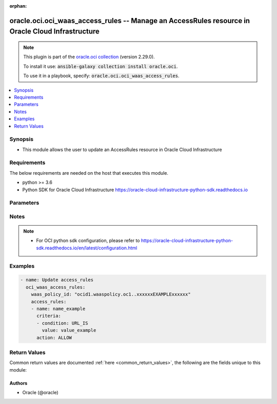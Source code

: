 .. Document meta

:orphan:

.. Anchors

.. _ansible_collections.oracle.oci.oci_waas_access_rules_module:

.. Anchors: short name for ansible.builtin

.. Anchors: aliases



.. Title

oracle.oci.oci_waas_access_rules -- Manage an AccessRules resource in Oracle Cloud Infrastructure
+++++++++++++++++++++++++++++++++++++++++++++++++++++++++++++++++++++++++++++++++++++++++++++++++

.. Collection note

.. note::
    This plugin is part of the `oracle.oci collection <https://galaxy.ansible.com/oracle/oci>`_ (version 2.29.0).

    To install it use: :code:`ansible-galaxy collection install oracle.oci`.

    To use it in a playbook, specify: :code:`oracle.oci.oci_waas_access_rules`.

.. version_added

.. versionadded:: 2.9 of oracle.oci

.. contents::
   :local:
   :depth: 1

.. Deprecated


Synopsis
--------

.. Description

- This module allows the user to update an AccessRules resource in Oracle Cloud Infrastructure


.. Aliases


.. Requirements

Requirements
------------
The below requirements are needed on the host that executes this module.

- python >= 3.6
- Python SDK for Oracle Cloud Infrastructure https://oracle-cloud-infrastructure-python-sdk.readthedocs.io


.. Options

Parameters
----------

.. raw:: html

    <table  border=0 cellpadding=0 class="documentation-table">
        <tr>
            <th colspan="3">Parameter</th>
            <th>Choices/<font color="blue">Defaults</font></th>
                        <th width="100%">Comments</th>
        </tr>
                    <tr>
                                                                <td colspan="3">
                    <div class="ansibleOptionAnchor" id="parameter-access_rules"></div>
                    <b>access_rules</b>
                    <a class="ansibleOptionLink" href="#parameter-access_rules" title="Permalink to this option"></a>
                    <div style="font-size: small">
                        <span style="color: purple">list</span>
                         / <span style="color: purple">elements=string</span>                         / <span style="color: red">required</span>                    </div>
                                                        </td>
                                <td>
                                                                                                                                                            </td>
                                                                <td>
                                            <div></div>
                                                        </td>
            </tr>
                                        <tr>
                                                    <td class="elbow-placeholder"></td>
                                                <td colspan="2">
                    <div class="ansibleOptionAnchor" id="parameter-access_rules/action"></div>
                    <b>action</b>
                    <a class="ansibleOptionLink" href="#parameter-access_rules/action" title="Permalink to this option"></a>
                    <div style="font-size: small">
                        <span style="color: purple">string</span>
                                                 / <span style="color: red">required</span>                    </div>
                                                        </td>
                                <td>
                                                                                                                            <ul style="margin: 0; padding: 0"><b>Choices:</b>
                                                                                                                                                                <li>ALLOW</li>
                                                                                                                                                                                                <li>DETECT</li>
                                                                                                                                                                                                <li>BLOCK</li>
                                                                                                                                                                                                <li>BYPASS</li>
                                                                                                                                                                                                <li>REDIRECT</li>
                                                                                                                                                                                                <li>SHOW_CAPTCHA</li>
                                                                                    </ul>
                                                                            </td>
                                                                <td>
                                            <div>The action to take when the access criteria are met for a rule. If unspecified, defaults to `ALLOW`.</div>
                                            <div>- **ALLOW:** Takes no action, just logs the request.</div>
                                            <div>- **DETECT:** Takes no action, but creates an alert for the request.</div>
                                            <div>- **BLOCK:** Blocks the request by returning specified response code or showing error page.</div>
                                            <div>- **BYPASS:** Bypasses some or all challenges.</div>
                                            <div>- **REDIRECT:** Redirects the request to the specified URL. These fields are required when `REDIRECT` is selected: `redirectUrl`, `redirectResponseCode`.</div>
                                            <div>- **SHOW_CAPTCHA:** Show a CAPTCHA Challenge page instead of the requested page.</div>
                                            <div>Regardless of action, no further rules are processed once a rule is matched.</div>
                                            <div>This parameter is updatable.</div>
                                                        </td>
            </tr>
                                <tr>
                                                    <td class="elbow-placeholder"></td>
                                                <td colspan="2">
                    <div class="ansibleOptionAnchor" id="parameter-access_rules/block_action"></div>
                    <b>block_action</b>
                    <a class="ansibleOptionLink" href="#parameter-access_rules/block_action" title="Permalink to this option"></a>
                    <div style="font-size: small">
                        <span style="color: purple">string</span>
                                                                    </div>
                                                        </td>
                                <td>
                                                                                                                            <ul style="margin: 0; padding: 0"><b>Choices:</b>
                                                                                                                                                                <li>SET_RESPONSE_CODE</li>
                                                                                                                                                                                                <li>SHOW_ERROR_PAGE</li>
                                                                                    </ul>
                                                                            </td>
                                                                <td>
                                            <div>The method used to block requests if `action` is set to `BLOCK` and the access criteria are met. If unspecified, defaults to `SET_RESPONSE_CODE`.</div>
                                            <div>This parameter is updatable.</div>
                                                        </td>
            </tr>
                                <tr>
                                                    <td class="elbow-placeholder"></td>
                                                <td colspan="2">
                    <div class="ansibleOptionAnchor" id="parameter-access_rules/block_error_page_code"></div>
                    <b>block_error_page_code</b>
                    <a class="ansibleOptionLink" href="#parameter-access_rules/block_error_page_code" title="Permalink to this option"></a>
                    <div style="font-size: small">
                        <span style="color: purple">string</span>
                                                                    </div>
                                                        </td>
                                <td>
                                                                                                                                                            </td>
                                                                <td>
                                            <div>The error code to show on the error page when `action` is set to `BLOCK`, `blockAction` is set to `SHOW_ERROR_PAGE`, and the access criteria are met. If unspecified, defaults to &#x27;Access rules&#x27;.</div>
                                            <div>This parameter is updatable.</div>
                                                        </td>
            </tr>
                                <tr>
                                                    <td class="elbow-placeholder"></td>
                                                <td colspan="2">
                    <div class="ansibleOptionAnchor" id="parameter-access_rules/block_error_page_description"></div>
                    <b>block_error_page_description</b>
                    <a class="ansibleOptionLink" href="#parameter-access_rules/block_error_page_description" title="Permalink to this option"></a>
                    <div style="font-size: small">
                        <span style="color: purple">string</span>
                                                                    </div>
                                                        </td>
                                <td>
                                                                                                                                                            </td>
                                                                <td>
                                            <div>The description text to show on the error page when `action` is set to `BLOCK`, `blockAction` is set to `SHOW_ERROR_PAGE`, and the access criteria are met. If unspecified, defaults to &#x27;Access blocked by website owner. Please contact support.&#x27;</div>
                                            <div>This parameter is updatable.</div>
                                                        </td>
            </tr>
                                <tr>
                                                    <td class="elbow-placeholder"></td>
                                                <td colspan="2">
                    <div class="ansibleOptionAnchor" id="parameter-access_rules/block_error_page_message"></div>
                    <b>block_error_page_message</b>
                    <a class="ansibleOptionLink" href="#parameter-access_rules/block_error_page_message" title="Permalink to this option"></a>
                    <div style="font-size: small">
                        <span style="color: purple">string</span>
                                                                    </div>
                                                        </td>
                                <td>
                                                                                                                                                            </td>
                                                                <td>
                                            <div>The message to show on the error page when `action` is set to `BLOCK`, `blockAction` is set to `SHOW_ERROR_PAGE`, and the access criteria are met. If unspecified, defaults to &#x27;Access to the website is blocked.&#x27;</div>
                                            <div>This parameter is updatable.</div>
                                                        </td>
            </tr>
                                <tr>
                                                    <td class="elbow-placeholder"></td>
                                                <td colspan="2">
                    <div class="ansibleOptionAnchor" id="parameter-access_rules/block_response_code"></div>
                    <b>block_response_code</b>
                    <a class="ansibleOptionLink" href="#parameter-access_rules/block_response_code" title="Permalink to this option"></a>
                    <div style="font-size: small">
                        <span style="color: purple">integer</span>
                                                                    </div>
                                                        </td>
                                <td>
                                                                                                                                                            </td>
                                                                <td>
                                            <div>The response status code to return when `action` is set to `BLOCK`, `blockAction` is set to `SET_RESPONSE_CODE`, and the access criteria are met. If unspecified, defaults to `403`. The list of available response codes: `200`, `201`, `202`, `204`, `206`, `300`, `301`, `302`, `303`, `304`, `307`, `400`, `401`, `403`, `404`, `405`, `408`, `409`, `411`, `412`, `413`, `414`, `415`, `416`, `422`, `444`, `494`, `495`, `496`, `497`, `499`, `500`, `501`, `502`, `503`, `504`, `507`.</div>
                                            <div>This parameter is updatable.</div>
                                                        </td>
            </tr>
                                <tr>
                                                    <td class="elbow-placeholder"></td>
                                                <td colspan="2">
                    <div class="ansibleOptionAnchor" id="parameter-access_rules/bypass_challenges"></div>
                    <b>bypass_challenges</b>
                    <a class="ansibleOptionLink" href="#parameter-access_rules/bypass_challenges" title="Permalink to this option"></a>
                    <div style="font-size: small">
                        <span style="color: purple">list</span>
                         / <span style="color: purple">elements=string</span>                                            </div>
                                                        </td>
                                <td>
                                                                                                                            <ul style="margin: 0; padding: 0"><b>Choices:</b>
                                                                                                                                                                <li>JS_CHALLENGE</li>
                                                                                                                                                                                                <li>DEVICE_FINGERPRINT_CHALLENGE</li>
                                                                                                                                                                                                <li>HUMAN_INTERACTION_CHALLENGE</li>
                                                                                                                                                                                                <li>CAPTCHA</li>
                                                                                    </ul>
                                                                            </td>
                                                                <td>
                                            <div>The list of challenges to bypass when `action` is set to `BYPASS`. If unspecified or empty, all challenges are bypassed.</div>
                                            <div>- **JS_CHALLENGE:** Bypasses JavaScript Challenge.</div>
                                            <div>- **DEVICE_FINGERPRINT_CHALLENGE:** Bypasses Device Fingerprint Challenge.</div>
                                            <div>- **HUMAN_INTERACTION_CHALLENGE:** Bypasses Human Interaction Challenge.</div>
                                            <div>- **CAPTCHA:** Bypasses CAPTCHA Challenge.</div>
                                            <div>This parameter is updatable.</div>
                                                        </td>
            </tr>
                                <tr>
                                                    <td class="elbow-placeholder"></td>
                                                <td colspan="2">
                    <div class="ansibleOptionAnchor" id="parameter-access_rules/captcha_footer"></div>
                    <b>captcha_footer</b>
                    <a class="ansibleOptionLink" href="#parameter-access_rules/captcha_footer" title="Permalink to this option"></a>
                    <div style="font-size: small">
                        <span style="color: purple">string</span>
                                                                    </div>
                                                        </td>
                                <td>
                                                                                                                                                            </td>
                                                                <td>
                                            <div>The text to show in the footer when showing a CAPTCHA challenge when `action` is set to `SHOW_CAPTCHA` and the request is challenged.</div>
                                            <div>This parameter is updatable.</div>
                                                        </td>
            </tr>
                                <tr>
                                                    <td class="elbow-placeholder"></td>
                                                <td colspan="2">
                    <div class="ansibleOptionAnchor" id="parameter-access_rules/captcha_header"></div>
                    <b>captcha_header</b>
                    <a class="ansibleOptionLink" href="#parameter-access_rules/captcha_header" title="Permalink to this option"></a>
                    <div style="font-size: small">
                        <span style="color: purple">string</span>
                                                                    </div>
                                                        </td>
                                <td>
                                                                                                                                                            </td>
                                                                <td>
                                            <div>The text to show in the header when showing a CAPTCHA challenge when `action` is set to `SHOW_CAPTCHA` and the request is challenged.</div>
                                            <div>This parameter is updatable.</div>
                                                        </td>
            </tr>
                                <tr>
                                                    <td class="elbow-placeholder"></td>
                                                <td colspan="2">
                    <div class="ansibleOptionAnchor" id="parameter-access_rules/captcha_submit_label"></div>
                    <b>captcha_submit_label</b>
                    <a class="ansibleOptionLink" href="#parameter-access_rules/captcha_submit_label" title="Permalink to this option"></a>
                    <div style="font-size: small">
                        <span style="color: purple">string</span>
                                                                    </div>
                                                        </td>
                                <td>
                                                                                                                                                            </td>
                                                                <td>
                                            <div>The text to show on the label of the CAPTCHA challenge submit button when `action` is set to `SHOW_CAPTCHA` and the request is challenged.</div>
                                            <div>This parameter is updatable.</div>
                                                        </td>
            </tr>
                                <tr>
                                                    <td class="elbow-placeholder"></td>
                                                <td colspan="2">
                    <div class="ansibleOptionAnchor" id="parameter-access_rules/captcha_title"></div>
                    <b>captcha_title</b>
                    <a class="ansibleOptionLink" href="#parameter-access_rules/captcha_title" title="Permalink to this option"></a>
                    <div style="font-size: small">
                        <span style="color: purple">string</span>
                                                                    </div>
                                                        </td>
                                <td>
                                                                                                                                                            </td>
                                                                <td>
                                            <div>The title used when showing a CAPTCHA challenge when `action` is set to `SHOW_CAPTCHA` and the request is challenged.</div>
                                            <div>This parameter is updatable.</div>
                                                        </td>
            </tr>
                                <tr>
                                                    <td class="elbow-placeholder"></td>
                                                <td colspan="2">
                    <div class="ansibleOptionAnchor" id="parameter-access_rules/criteria"></div>
                    <b>criteria</b>
                    <a class="ansibleOptionLink" href="#parameter-access_rules/criteria" title="Permalink to this option"></a>
                    <div style="font-size: small">
                        <span style="color: purple">list</span>
                         / <span style="color: purple">elements=string</span>                         / <span style="color: red">required</span>                    </div>
                                                        </td>
                                <td>
                                                                                                                                                            </td>
                                                                <td>
                                            <div>The list of access rule criteria. The rule would be applied only for the requests that matched all the listed conditions.</div>
                                                        </td>
            </tr>
                                        <tr>
                                                    <td class="elbow-placeholder"></td>
                                    <td class="elbow-placeholder"></td>
                                                <td colspan="1">
                    <div class="ansibleOptionAnchor" id="parameter-access_rules/criteria/condition"></div>
                    <b>condition</b>
                    <a class="ansibleOptionLink" href="#parameter-access_rules/criteria/condition" title="Permalink to this option"></a>
                    <div style="font-size: small">
                        <span style="color: purple">string</span>
                                                 / <span style="color: red">required</span>                    </div>
                                                        </td>
                                <td>
                                                                                                                            <ul style="margin: 0; padding: 0"><b>Choices:</b>
                                                                                                                                                                <li>URL_IS</li>
                                                                                                                                                                                                <li>URL_IS_NOT</li>
                                                                                                                                                                                                <li>URL_STARTS_WITH</li>
                                                                                                                                                                                                <li>URL_PART_ENDS_WITH</li>
                                                                                                                                                                                                <li>URL_PART_CONTAINS</li>
                                                                                                                                                                                                <li>URL_REGEX</li>
                                                                                                                                                                                                <li>URL_DOES_NOT_MATCH_REGEX</li>
                                                                                                                                                                                                <li>URL_DOES_NOT_START_WITH</li>
                                                                                                                                                                                                <li>URL_PART_DOES_NOT_CONTAIN</li>
                                                                                                                                                                                                <li>URL_PART_DOES_NOT_END_WITH</li>
                                                                                                                                                                                                <li>IP_IS</li>
                                                                                                                                                                                                <li>IP_IS_NOT</li>
                                                                                                                                                                                                <li>IP_IN_LIST</li>
                                                                                                                                                                                                <li>IP_NOT_IN_LIST</li>
                                                                                                                                                                                                <li>HTTP_HEADER_CONTAINS</li>
                                                                                                                                                                                                <li>HTTP_METHOD_IS</li>
                                                                                                                                                                                                <li>HTTP_METHOD_IS_NOT</li>
                                                                                                                                                                                                <li>COUNTRY_IS</li>
                                                                                                                                                                                                <li>COUNTRY_IS_NOT</li>
                                                                                                                                                                                                <li>USER_AGENT_IS</li>
                                                                                                                                                                                                <li>USER_AGENT_IS_NOT</li>
                                                                                    </ul>
                                                                            </td>
                                                                <td>
                                            <div>The criteria the access rule and JavaScript Challenge uses to determine if action should be taken on a request. - **URL_IS:** Matches if the concatenation of request URL path and query is identical to the contents of the `value` field. URL must start with a `/`. - **URL_IS_NOT:** Matches if the concatenation of request URL path and query is not identical to the contents of the `value` field. URL must start with a `/`. - **URL_STARTS_WITH:** Matches if the concatenation of request URL path and query starts with the contents of the `value` field. URL must start with a `/`. - **URL_PART_ENDS_WITH:** Matches if the concatenation of request URL path and query ends with the contents of the `value` field. - **URL_PART_CONTAINS:** Matches if the concatenation of request URL path and query contains the contents of the `value` field. - **URL_REGEX:** Matches if the concatenation of request URL path and query is described by the regular expression in the value field. The value must be a valid regular expression recognized by the PCRE library in Nginx (https://www.pcre.org). - **URL_DOES_NOT_MATCH_REGEX:** Matches if the concatenation of request URL path and query is not described by the regular expression in the `value` field. The value must be a valid regular expression recognized by the PCRE library in Nginx (https://www.pcre.org). - **URL_DOES_NOT_START_WITH:** Matches if the concatenation of request URL path and query does not start with the contents of the `value` field. - **URL_PART_DOES_NOT_CONTAIN:** Matches if the concatenation of request URL path and query does not contain the contents of the `value` field. - **URL_PART_DOES_NOT_END_WITH:** Matches if the concatenation of request URL path and query does not end with the contents of the `value` field. - **IP_IS:** Matches if the request originates from one of the IP addresses contained in the defined address list. The `value` in this case is string with one or multiple IPs or CIDR notations separated by new line symbol \n *Example:* &quot;1.1.1.1\n1.1.1.2\n1.2.2.1/30&quot; - **IP_IS_NOT:** Matches if the request does not originate from any of the IP addresses contained in the defined address list. The `value` in this case is string with one or multiple IPs or CIDR notations separated by new line symbol \n *Example:* &quot;1.1.1.1\n1.1.1.2\n1.2.2.1/30&quot; - **IP_IN_LIST:** Matches if the request originates from one of the IP addresses contained in the referenced address list. The `value` in this case is OCID of the address list. - **IP_NOT_IN_LIST:** Matches if the request does not originate from any IP address contained in the referenced address list. The `value` field in this case is OCID of the address list. - **HTTP_HEADER_CONTAINS:** The HTTP_HEADER_CONTAINS criteria is defined using a compound value separated by a colon: a header field name and a header field value. `host:test.example.com` is an example of a criteria value where `host` is the header field name and `test.example.com` is the header field value. A request matches when the header field name is a case insensitive match and the header field value is a case insensitive, substring match. *Example:* With a criteria value of `host:test.example.com`, where `host` is the name of the field and `test.example.com` is the value of the host field, a request with the header values, `Host: www.test.example.com` will match, where as a request with header values of `host: www.example.com` or `host: test.sub.example.com` will not match. - **HTTP_METHOD_IS:** Matches if the request method is identical to one of the values listed in field. The `value` in this case is string with one or multiple HTTP methods separated by new line symbol \n The list of available methods: `GET`, `HEAD`, `POST`, `PUT`, `DELETE`, `CONNECT`, `OPTIONS`, `TRACE`, `PATCH`</div>
                                            <div>*Example:* &quot;GET\nPOST&quot;</div>
                                            <div>- **HTTP_METHOD_IS_NOT:** Matches if the request is not identical to any of the contents of the `value` field. The `value` in this case is string with one or multiple HTTP methods separated by new line symbol \n The list of available methods: `GET`, `HEAD`, `POST`, `PUT`, `DELETE`, `CONNECT`, `OPTIONS`, `TRACE`, `PATCH`</div>
                                            <div>*Example:* &quot;GET\nPOST&quot;</div>
                                            <div>- **COUNTRY_IS:** Matches if the request originates from one of countries in the `value` field. The `value` in this case is string with one or multiple countries separated by new line symbol \n Country codes are in ISO 3166-1 alpha-2 format. For a list of codes, see <a href='https://www.iso.org/obp/ui/#search/code/'>ISO&#x27;s website</a>. *Example:* &quot;AL\nDZ\nAM&quot; - **COUNTRY_IS_NOT:** Matches if the request does not originate from any of countries in the `value` field. The `value` in this case is string with one or multiple countries separated by new line symbol \n Country codes are in ISO 3166-1 alpha-2 format. For a list of codes, see <a href='https://www.iso.org/obp/ui/#search/code/'>ISO&#x27;s website</a>. *Example:* &quot;AL\nDZ\nAM&quot; - **USER_AGENT_IS:** Matches if the requesting user agent is identical to the contents of the `value` field. *Example:* `Mozilla/5.0 (X11; Ubuntu; Linux x86_64; rv:35.0) Gecko/20100101 Firefox/35.0` - **USER_AGENT_IS_NOT:** Matches if the requesting user agent is not identical to the contents of the `value` field. *Example:* `Mozilla/5.0 (X11; Ubuntu; Linux x86_64; rv:35.0) Gecko/20100101 Firefox/35.0`</div>
                                            <div>This parameter is updatable.</div>
                                                        </td>
            </tr>
                                <tr>
                                                    <td class="elbow-placeholder"></td>
                                    <td class="elbow-placeholder"></td>
                                                <td colspan="1">
                    <div class="ansibleOptionAnchor" id="parameter-access_rules/criteria/is_case_sensitive"></div>
                    <b>is_case_sensitive</b>
                    <a class="ansibleOptionLink" href="#parameter-access_rules/criteria/is_case_sensitive" title="Permalink to this option"></a>
                    <div style="font-size: small">
                        <span style="color: purple">boolean</span>
                                                                    </div>
                                                        </td>
                                <td>
                                                                                                                                                                        <ul style="margin: 0; padding: 0"><b>Choices:</b>
                                                                                                                                                                <li>no</li>
                                                                                                                                                                                                <li>yes</li>
                                                                                    </ul>
                                                                            </td>
                                                                <td>
                                            <div>When enabled, the condition will be matched with case-sensitive rules.</div>
                                            <div>This parameter is updatable.</div>
                                                        </td>
            </tr>
                                <tr>
                                                    <td class="elbow-placeholder"></td>
                                    <td class="elbow-placeholder"></td>
                                                <td colspan="1">
                    <div class="ansibleOptionAnchor" id="parameter-access_rules/criteria/value"></div>
                    <b>value</b>
                    <a class="ansibleOptionLink" href="#parameter-access_rules/criteria/value" title="Permalink to this option"></a>
                    <div style="font-size: small">
                        <span style="color: purple">string</span>
                                                 / <span style="color: red">required</span>                    </div>
                                                        </td>
                                <td>
                                                                                                                                                            </td>
                                                                <td>
                                            <div>The criteria value.</div>
                                            <div>This parameter is updatable.</div>
                                                        </td>
            </tr>
                    
                                <tr>
                                                    <td class="elbow-placeholder"></td>
                                                <td colspan="2">
                    <div class="ansibleOptionAnchor" id="parameter-access_rules/name"></div>
                    <b>name</b>
                    <a class="ansibleOptionLink" href="#parameter-access_rules/name" title="Permalink to this option"></a>
                    <div style="font-size: small">
                        <span style="color: purple">string</span>
                                                 / <span style="color: red">required</span>                    </div>
                                                        </td>
                                <td>
                                                                                                                                                            </td>
                                                                <td>
                                            <div>The unique name of the access rule.</div>
                                            <div>This parameter is updatable.</div>
                                                        </td>
            </tr>
                                <tr>
                                                    <td class="elbow-placeholder"></td>
                                                <td colspan="2">
                    <div class="ansibleOptionAnchor" id="parameter-access_rules/redirect_response_code"></div>
                    <b>redirect_response_code</b>
                    <a class="ansibleOptionLink" href="#parameter-access_rules/redirect_response_code" title="Permalink to this option"></a>
                    <div style="font-size: small">
                        <span style="color: purple">string</span>
                                                                    </div>
                                                        </td>
                                <td>
                                                                                                                            <ul style="margin: 0; padding: 0"><b>Choices:</b>
                                                                                                                                                                <li>MOVED_PERMANENTLY</li>
                                                                                                                                                                                                <li>FOUND</li>
                                                                                    </ul>
                                                                            </td>
                                                                <td>
                                            <div>The response status code to return when `action` is set to `REDIRECT`.</div>
                                            <div>- **MOVED_PERMANENTLY:** Used for designating the permanent movement of a page (numerical code - 301).</div>
                                            <div>- **FOUND:** Used for designating the temporary movement of a page (numerical code - 302).</div>
                                            <div>This parameter is updatable.</div>
                                                        </td>
            </tr>
                                <tr>
                                                    <td class="elbow-placeholder"></td>
                                                <td colspan="2">
                    <div class="ansibleOptionAnchor" id="parameter-access_rules/redirect_url"></div>
                    <b>redirect_url</b>
                    <a class="ansibleOptionLink" href="#parameter-access_rules/redirect_url" title="Permalink to this option"></a>
                    <div style="font-size: small">
                        <span style="color: purple">string</span>
                                                                    </div>
                                                        </td>
                                <td>
                                                                                                                                                            </td>
                                                                <td>
                                            <div>The target to which the request should be redirected, represented as a URI reference. Required when `action` is `REDIRECT`.</div>
                                            <div>This parameter is updatable.</div>
                                                        </td>
            </tr>
                                <tr>
                                                    <td class="elbow-placeholder"></td>
                                                <td colspan="2">
                    <div class="ansibleOptionAnchor" id="parameter-access_rules/response_header_manipulation"></div>
                    <b>response_header_manipulation</b>
                    <a class="ansibleOptionLink" href="#parameter-access_rules/response_header_manipulation" title="Permalink to this option"></a>
                    <div style="font-size: small">
                        <span style="color: purple">list</span>
                         / <span style="color: purple">elements=string</span>                                            </div>
                                                        </td>
                                <td>
                                                                                                                                                            </td>
                                                                <td>
                                            <div>An object that represents an action to apply to an HTTP response headers if all rule criteria will be matched regardless of `action` value.</div>
                                                        </td>
            </tr>
                                        <tr>
                                                    <td class="elbow-placeholder"></td>
                                    <td class="elbow-placeholder"></td>
                                                <td colspan="1">
                    <div class="ansibleOptionAnchor" id="parameter-access_rules/response_header_manipulation/action"></div>
                    <b>action</b>
                    <a class="ansibleOptionLink" href="#parameter-access_rules/response_header_manipulation/action" title="Permalink to this option"></a>
                    <div style="font-size: small">
                        <span style="color: purple">string</span>
                                                 / <span style="color: red">required</span>                    </div>
                                                        </td>
                                <td>
                                                                                                                            <ul style="margin: 0; padding: 0"><b>Choices:</b>
                                                                                                                                                                <li>EXTEND_HTTP_RESPONSE_HEADER</li>
                                                                                                                                                                                                <li>ADD_HTTP_RESPONSE_HEADER</li>
                                                                                                                                                                                                <li>REMOVE_HTTP_RESPONSE_HEADER</li>
                                                                                    </ul>
                                                                            </td>
                                                                <td>
                                            <div></div>
                                            <div>This parameter is updatable.</div>
                                                        </td>
            </tr>
                                <tr>
                                                    <td class="elbow-placeholder"></td>
                                    <td class="elbow-placeholder"></td>
                                                <td colspan="1">
                    <div class="ansibleOptionAnchor" id="parameter-access_rules/response_header_manipulation/header"></div>
                    <b>header</b>
                    <a class="ansibleOptionLink" href="#parameter-access_rules/response_header_manipulation/header" title="Permalink to this option"></a>
                    <div style="font-size: small">
                        <span style="color: purple">string</span>
                                                 / <span style="color: red">required</span>                    </div>
                                                        </td>
                                <td>
                                                                                                                                                            </td>
                                                                <td>
                                            <div>A header field name that conforms to RFC 7230.</div>
                                            <div>Example: `example_header_name`</div>
                                            <div>This parameter is updatable.</div>
                                                        </td>
            </tr>
                                <tr>
                                                    <td class="elbow-placeholder"></td>
                                    <td class="elbow-placeholder"></td>
                                                <td colspan="1">
                    <div class="ansibleOptionAnchor" id="parameter-access_rules/response_header_manipulation/value"></div>
                    <b>value</b>
                    <a class="ansibleOptionLink" href="#parameter-access_rules/response_header_manipulation/value" title="Permalink to this option"></a>
                    <div style="font-size: small">
                        <span style="color: purple">string</span>
                                                                    </div>
                                                        </td>
                                <td>
                                                                                                                                                            </td>
                                                                <td>
                                            <div>A header field value that conforms to RFC 7230.</div>
                                            <div>Example: `example_value`</div>
                                            <div>This parameter is updatable.</div>
                                            <div>Required when action is one of [&#x27;ADD_HTTP_RESPONSE_HEADER&#x27;, &#x27;EXTEND_HTTP_RESPONSE_HEADER&#x27;]</div>
                                                        </td>
            </tr>
                    
                    
                                <tr>
                                                                <td colspan="3">
                    <div class="ansibleOptionAnchor" id="parameter-api_user"></div>
                    <b>api_user</b>
                    <a class="ansibleOptionLink" href="#parameter-api_user" title="Permalink to this option"></a>
                    <div style="font-size: small">
                        <span style="color: purple">string</span>
                                                                    </div>
                                                        </td>
                                <td>
                                                                                                                                                            </td>
                                                                <td>
                                            <div>The OCID of the user, on whose behalf, OCI APIs are invoked. If not set, then the value of the OCI_USER_ID environment variable, if any, is used. This option is required if the user is not specified through a configuration file (See <code>config_file_location</code>). To get the user&#x27;s OCID, please refer <a href='https://docs.us-phoenix-1.oraclecloud.com/Content/API/Concepts/apisigningkey.htm'>https://docs.us-phoenix-1.oraclecloud.com/Content/API/Concepts/apisigningkey.htm</a>.</div>
                                                        </td>
            </tr>
                                <tr>
                                                                <td colspan="3">
                    <div class="ansibleOptionAnchor" id="parameter-api_user_fingerprint"></div>
                    <b>api_user_fingerprint</b>
                    <a class="ansibleOptionLink" href="#parameter-api_user_fingerprint" title="Permalink to this option"></a>
                    <div style="font-size: small">
                        <span style="color: purple">string</span>
                                                                    </div>
                                                        </td>
                                <td>
                                                                                                                                                            </td>
                                                                <td>
                                            <div>Fingerprint for the key pair being used. If not set, then the value of the OCI_USER_FINGERPRINT environment variable, if any, is used. This option is required if the key fingerprint is not specified through a configuration file (See <code>config_file_location</code>). To get the key pair&#x27;s fingerprint value please refer <a href='https://docs.us-phoenix-1.oraclecloud.com/Content/API/Concepts/apisigningkey.htm'>https://docs.us-phoenix-1.oraclecloud.com/Content/API/Concepts/apisigningkey.htm</a>.</div>
                                                        </td>
            </tr>
                                <tr>
                                                                <td colspan="3">
                    <div class="ansibleOptionAnchor" id="parameter-api_user_key_file"></div>
                    <b>api_user_key_file</b>
                    <a class="ansibleOptionLink" href="#parameter-api_user_key_file" title="Permalink to this option"></a>
                    <div style="font-size: small">
                        <span style="color: purple">string</span>
                                                                    </div>
                                                        </td>
                                <td>
                                                                                                                                                            </td>
                                                                <td>
                                            <div>Full path and filename of the private key (in PEM format). If not set, then the value of the OCI_USER_KEY_FILE variable, if any, is used. This option is required if the private key is not specified through a configuration file (See <code>config_file_location</code>). If the key is encrypted with a pass-phrase, the <code>api_user_key_pass_phrase</code> option must also be provided.</div>
                                                        </td>
            </tr>
                                <tr>
                                                                <td colspan="3">
                    <div class="ansibleOptionAnchor" id="parameter-api_user_key_pass_phrase"></div>
                    <b>api_user_key_pass_phrase</b>
                    <a class="ansibleOptionLink" href="#parameter-api_user_key_pass_phrase" title="Permalink to this option"></a>
                    <div style="font-size: small">
                        <span style="color: purple">string</span>
                                                                    </div>
                                                        </td>
                                <td>
                                                                                                                                                            </td>
                                                                <td>
                                            <div>Passphrase used by the key referenced in <code>api_user_key_file</code>, if it is encrypted. If not set, then the value of the OCI_USER_KEY_PASS_PHRASE variable, if any, is used. This option is required if the key passphrase is not specified through a configuration file (See <code>config_file_location</code>).</div>
                                                        </td>
            </tr>
                                <tr>
                                                                <td colspan="3">
                    <div class="ansibleOptionAnchor" id="parameter-auth_type"></div>
                    <b>auth_type</b>
                    <a class="ansibleOptionLink" href="#parameter-auth_type" title="Permalink to this option"></a>
                    <div style="font-size: small">
                        <span style="color: purple">string</span>
                                                                    </div>
                                                        </td>
                                <td>
                                                                                                                            <ul style="margin: 0; padding: 0"><b>Choices:</b>
                                                                                                                                                                <li><div style="color: blue"><b>api_key</b>&nbsp;&larr;</div></li>
                                                                                                                                                                                                <li>instance_principal</li>
                                                                                                                                                                                                <li>instance_obo_user</li>
                                                                                                                                                                                                <li>resource_principal</li>
                                                                                    </ul>
                                                                            </td>
                                                                <td>
                                            <div>The type of authentication to use for making API requests. By default <code>auth_type=&quot;api_key&quot;</code> based authentication is performed and the API key (see <em>api_user_key_file</em>) in your config file will be used. If this &#x27;auth_type&#x27; module option is not specified, the value of the OCI_ANSIBLE_AUTH_TYPE, if any, is used. Use <code>auth_type=&quot;instance_principal&quot;</code> to use instance principal based authentication when running ansible playbooks within an OCI compute instance.</div>
                                                        </td>
            </tr>
                                <tr>
                                                                <td colspan="3">
                    <div class="ansibleOptionAnchor" id="parameter-config_file_location"></div>
                    <b>config_file_location</b>
                    <a class="ansibleOptionLink" href="#parameter-config_file_location" title="Permalink to this option"></a>
                    <div style="font-size: small">
                        <span style="color: purple">string</span>
                                                                    </div>
                                                        </td>
                                <td>
                                                                                                                                                            </td>
                                                                <td>
                                            <div>Path to configuration file. If not set then the value of the OCI_CONFIG_FILE environment variable, if any, is used. Otherwise, defaults to ~/.oci/config.</div>
                                                        </td>
            </tr>
                                <tr>
                                                                <td colspan="3">
                    <div class="ansibleOptionAnchor" id="parameter-config_profile_name"></div>
                    <b>config_profile_name</b>
                    <a class="ansibleOptionLink" href="#parameter-config_profile_name" title="Permalink to this option"></a>
                    <div style="font-size: small">
                        <span style="color: purple">string</span>
                                                                    </div>
                                                        </td>
                                <td>
                                                                                                                                                            </td>
                                                                <td>
                                            <div>The profile to load from the config file referenced by <code>config_file_location</code>. If not set, then the value of the OCI_CONFIG_PROFILE environment variable, if any, is used. Otherwise, defaults to the &quot;DEFAULT&quot; profile in <code>config_file_location</code>.</div>
                                                        </td>
            </tr>
                                <tr>
                                                                <td colspan="3">
                    <div class="ansibleOptionAnchor" id="parameter-region"></div>
                    <b>region</b>
                    <a class="ansibleOptionLink" href="#parameter-region" title="Permalink to this option"></a>
                    <div style="font-size: small">
                        <span style="color: purple">string</span>
                                                                    </div>
                                                        </td>
                                <td>
                                                                                                                                                            </td>
                                                                <td>
                                            <div>The Oracle Cloud Infrastructure region to use for all OCI API requests. If not set, then the value of the OCI_REGION variable, if any, is used. This option is required if the region is not specified through a configuration file (See <code>config_file_location</code>). Please refer to <a href='https://docs.us-phoenix-1.oraclecloud.com/Content/General/Concepts/regions.htm'>https://docs.us-phoenix-1.oraclecloud.com/Content/General/Concepts/regions.htm</a> for more information on OCI regions.</div>
                                                        </td>
            </tr>
                                <tr>
                                                                <td colspan="3">
                    <div class="ansibleOptionAnchor" id="parameter-state"></div>
                    <b>state</b>
                    <a class="ansibleOptionLink" href="#parameter-state" title="Permalink to this option"></a>
                    <div style="font-size: small">
                        <span style="color: purple">string</span>
                                                                    </div>
                                                        </td>
                                <td>
                                                                                                                            <ul style="margin: 0; padding: 0"><b>Choices:</b>
                                                                                                                                                                <li><div style="color: blue"><b>present</b>&nbsp;&larr;</div></li>
                                                                                    </ul>
                                                                            </td>
                                                                <td>
                                            <div>The state of the AccessRules.</div>
                                            <div>Use <em>state=present</em> to update an existing an AccessRules.</div>
                                                        </td>
            </tr>
                                <tr>
                                                                <td colspan="3">
                    <div class="ansibleOptionAnchor" id="parameter-tenancy"></div>
                    <b>tenancy</b>
                    <a class="ansibleOptionLink" href="#parameter-tenancy" title="Permalink to this option"></a>
                    <div style="font-size: small">
                        <span style="color: purple">string</span>
                                                                    </div>
                                                        </td>
                                <td>
                                                                                                                                                            </td>
                                                                <td>
                                            <div>OCID of your tenancy. If not set, then the value of the OCI_TENANCY variable, if any, is used. This option is required if the tenancy OCID is not specified through a configuration file (See <code>config_file_location</code>). To get the tenancy OCID, please refer <a href='https://docs.us-phoenix-1.oraclecloud.com/Content/API/Concepts/apisigningkey.htm'>https://docs.us-phoenix-1.oraclecloud.com/Content/API/Concepts/apisigningkey.htm</a></div>
                                                        </td>
            </tr>
                                <tr>
                                                                <td colspan="3">
                    <div class="ansibleOptionAnchor" id="parameter-waas_policy_id"></div>
                    <b>waas_policy_id</b>
                    <a class="ansibleOptionLink" href="#parameter-waas_policy_id" title="Permalink to this option"></a>
                    <div style="font-size: small">
                        <span style="color: purple">string</span>
                                                 / <span style="color: red">required</span>                    </div>
                                                        </td>
                                <td>
                                                                                                                                                            </td>
                                                                <td>
                                            <div>The <a href='https://docs.cloud.oracle.com/Content/General/Concepts/identifiers.htm'>OCID</a> of the WAAS policy.</div>
                                                                <div style="font-size: small; color: darkgreen"><br/>aliases: id</div>
                                    </td>
            </tr>
                                <tr>
                                                                <td colspan="3">
                    <div class="ansibleOptionAnchor" id="parameter-wait"></div>
                    <b>wait</b>
                    <a class="ansibleOptionLink" href="#parameter-wait" title="Permalink to this option"></a>
                    <div style="font-size: small">
                        <span style="color: purple">boolean</span>
                                                                    </div>
                                                        </td>
                                <td>
                                                                                                                                                                                                                    <ul style="margin: 0; padding: 0"><b>Choices:</b>
                                                                                                                                                                <li>no</li>
                                                                                                                                                                                                <li><div style="color: blue"><b>yes</b>&nbsp;&larr;</div></li>
                                                                                    </ul>
                                                                            </td>
                                                                <td>
                                            <div>Whether to wait for create or delete operation to complete.</div>
                                                        </td>
            </tr>
                                <tr>
                                                                <td colspan="3">
                    <div class="ansibleOptionAnchor" id="parameter-wait_timeout"></div>
                    <b>wait_timeout</b>
                    <a class="ansibleOptionLink" href="#parameter-wait_timeout" title="Permalink to this option"></a>
                    <div style="font-size: small">
                        <span style="color: purple">integer</span>
                                                                    </div>
                                                        </td>
                                <td>
                                                                                                                                                            </td>
                                                                <td>
                                            <div>Time, in seconds, to wait when <em>wait=yes</em>. Defaults to 1200 for most of the services but some services might have a longer wait timeout.</div>
                                                        </td>
            </tr>
                        </table>
    <br/>

.. Notes

Notes
-----

.. note::
   - For OCI python sdk configuration, please refer to https://oracle-cloud-infrastructure-python-sdk.readthedocs.io/en/latest/configuration.html

.. Seealso


.. Examples

Examples
--------

.. code-block:: yaml+jinja

    
    - name: Update access_rules
      oci_waas_access_rules:
        waas_policy_id: "ocid1.waaspolicy.oc1..xxxxxxEXAMPLExxxxxx"
        access_rules:
        - name: name_example
          criteria:
          - condition: URL_IS
            value: value_example
          action: ALLOW





.. Facts


.. Return values

Return Values
-------------
Common return values are documented :ref:`here <common_return_values>`, the following are the fields unique to this module:

.. raw:: html

    <table border=0 cellpadding=0 class="documentation-table">
        <tr>
            <th colspan="3">Key</th>
            <th>Returned</th>
            <th width="100%">Description</th>
        </tr>
                    <tr>
                                <td colspan="3">
                    <div class="ansibleOptionAnchor" id="return-access_rules"></div>
                    <b>access_rules</b>
                    <a class="ansibleOptionLink" href="#return-access_rules" title="Permalink to this return value"></a>
                    <div style="font-size: small">
                      <span style="color: purple">complex</span>
                                          </div>
                                    </td>
                <td>on success</td>
                <td>
                                            <div>Details of the AccessRules resource acted upon by the current operation</div>
                                        <br/>
                                            <div style="font-size: smaller"><b>Sample:</b></div>
                                                <div style="font-size: smaller; color: blue; word-wrap: break-word; word-break: break-all;">{&#x27;action&#x27;: &#x27;ALLOW&#x27;, &#x27;block_action&#x27;: &#x27;SET_RESPONSE_CODE&#x27;, &#x27;block_error_page_code&#x27;: &#x27;block_error_page_code_example&#x27;, &#x27;block_error_page_description&#x27;: &#x27;block_error_page_description_example&#x27;, &#x27;block_error_page_message&#x27;: &#x27;block_error_page_message_example&#x27;, &#x27;block_response_code&#x27;: 56, &#x27;bypass_challenges&#x27;: [], &#x27;captcha_footer&#x27;: &#x27;captcha_footer_example&#x27;, &#x27;captcha_header&#x27;: &#x27;captcha_header_example&#x27;, &#x27;captcha_submit_label&#x27;: &#x27;captcha_submit_label_example&#x27;, &#x27;captcha_title&#x27;: &#x27;captcha_title_example&#x27;, &#x27;criteria&#x27;: [{&#x27;condition&#x27;: &#x27;URL_IS&#x27;, &#x27;is_case_sensitive&#x27;: True, &#x27;value&#x27;: &#x27;value_example&#x27;}], &#x27;name&#x27;: &#x27;name_example&#x27;, &#x27;redirect_response_code&#x27;: &#x27;MOVED_PERMANENTLY&#x27;, &#x27;redirect_url&#x27;: &#x27;redirect_url_example&#x27;, &#x27;response_header_manipulation&#x27;: [{&#x27;action&#x27;: &#x27;EXTEND_HTTP_RESPONSE_HEADER&#x27;, &#x27;header&#x27;: &#x27;example_header_name&#x27;, &#x27;value&#x27;: &#x27;example_value&#x27;}]}</div>
                                    </td>
            </tr>
                                        <tr>
                                    <td class="elbow-placeholder">&nbsp;</td>
                                <td colspan="2">
                    <div class="ansibleOptionAnchor" id="return-access_rules/action"></div>
                    <b>action</b>
                    <a class="ansibleOptionLink" href="#return-access_rules/action" title="Permalink to this return value"></a>
                    <div style="font-size: small">
                      <span style="color: purple">string</span>
                                          </div>
                                    </td>
                <td>on success</td>
                <td>
                                            <div>The action to take when the access criteria are met for a rule. If unspecified, defaults to `ALLOW`.</div>
                                            <div>- **ALLOW:** Takes no action, just logs the request.</div>
                                            <div>- **DETECT:** Takes no action, but creates an alert for the request.</div>
                                            <div>- **BLOCK:** Blocks the request by returning specified response code or showing error page.</div>
                                            <div>- **BYPASS:** Bypasses some or all challenges.</div>
                                            <div>- **REDIRECT:** Redirects the request to the specified URL. These fields are required when `REDIRECT` is selected: `redirectUrl`, `redirectResponseCode`.</div>
                                            <div>- **SHOW_CAPTCHA:** Show a CAPTCHA Challenge page instead of the requested page.</div>
                                            <div>Regardless of action, no further rules are processed once a rule is matched.</div>
                                        <br/>
                                            <div style="font-size: smaller"><b>Sample:</b></div>
                                                <div style="font-size: smaller; color: blue; word-wrap: break-word; word-break: break-all;">ALLOW</div>
                                    </td>
            </tr>
                                <tr>
                                    <td class="elbow-placeholder">&nbsp;</td>
                                <td colspan="2">
                    <div class="ansibleOptionAnchor" id="return-access_rules/block_action"></div>
                    <b>block_action</b>
                    <a class="ansibleOptionLink" href="#return-access_rules/block_action" title="Permalink to this return value"></a>
                    <div style="font-size: small">
                      <span style="color: purple">string</span>
                                          </div>
                                    </td>
                <td>on success</td>
                <td>
                                            <div>The method used to block requests if `action` is set to `BLOCK` and the access criteria are met. If unspecified, defaults to `SET_RESPONSE_CODE`.</div>
                                        <br/>
                                            <div style="font-size: smaller"><b>Sample:</b></div>
                                                <div style="font-size: smaller; color: blue; word-wrap: break-word; word-break: break-all;">SET_RESPONSE_CODE</div>
                                    </td>
            </tr>
                                <tr>
                                    <td class="elbow-placeholder">&nbsp;</td>
                                <td colspan="2">
                    <div class="ansibleOptionAnchor" id="return-access_rules/block_error_page_code"></div>
                    <b>block_error_page_code</b>
                    <a class="ansibleOptionLink" href="#return-access_rules/block_error_page_code" title="Permalink to this return value"></a>
                    <div style="font-size: small">
                      <span style="color: purple">string</span>
                                          </div>
                                    </td>
                <td>on success</td>
                <td>
                                            <div>The error code to show on the error page when `action` is set to `BLOCK`, `blockAction` is set to `SHOW_ERROR_PAGE`, and the access criteria are met. If unspecified, defaults to &#x27;Access rules&#x27;.</div>
                                        <br/>
                                            <div style="font-size: smaller"><b>Sample:</b></div>
                                                <div style="font-size: smaller; color: blue; word-wrap: break-word; word-break: break-all;">block_error_page_code_example</div>
                                    </td>
            </tr>
                                <tr>
                                    <td class="elbow-placeholder">&nbsp;</td>
                                <td colspan="2">
                    <div class="ansibleOptionAnchor" id="return-access_rules/block_error_page_description"></div>
                    <b>block_error_page_description</b>
                    <a class="ansibleOptionLink" href="#return-access_rules/block_error_page_description" title="Permalink to this return value"></a>
                    <div style="font-size: small">
                      <span style="color: purple">string</span>
                                          </div>
                                    </td>
                <td>on success</td>
                <td>
                                            <div>The description text to show on the error page when `action` is set to `BLOCK`, `blockAction` is set to `SHOW_ERROR_PAGE`, and the access criteria are met. If unspecified, defaults to &#x27;Access blocked by website owner. Please contact support.&#x27;</div>
                                        <br/>
                                            <div style="font-size: smaller"><b>Sample:</b></div>
                                                <div style="font-size: smaller; color: blue; word-wrap: break-word; word-break: break-all;">block_error_page_description_example</div>
                                    </td>
            </tr>
                                <tr>
                                    <td class="elbow-placeholder">&nbsp;</td>
                                <td colspan="2">
                    <div class="ansibleOptionAnchor" id="return-access_rules/block_error_page_message"></div>
                    <b>block_error_page_message</b>
                    <a class="ansibleOptionLink" href="#return-access_rules/block_error_page_message" title="Permalink to this return value"></a>
                    <div style="font-size: small">
                      <span style="color: purple">string</span>
                                          </div>
                                    </td>
                <td>on success</td>
                <td>
                                            <div>The message to show on the error page when `action` is set to `BLOCK`, `blockAction` is set to `SHOW_ERROR_PAGE`, and the access criteria are met. If unspecified, defaults to &#x27;Access to the website is blocked.&#x27;</div>
                                        <br/>
                                            <div style="font-size: smaller"><b>Sample:</b></div>
                                                <div style="font-size: smaller; color: blue; word-wrap: break-word; word-break: break-all;">block_error_page_message_example</div>
                                    </td>
            </tr>
                                <tr>
                                    <td class="elbow-placeholder">&nbsp;</td>
                                <td colspan="2">
                    <div class="ansibleOptionAnchor" id="return-access_rules/block_response_code"></div>
                    <b>block_response_code</b>
                    <a class="ansibleOptionLink" href="#return-access_rules/block_response_code" title="Permalink to this return value"></a>
                    <div style="font-size: small">
                      <span style="color: purple">integer</span>
                                          </div>
                                    </td>
                <td>on success</td>
                <td>
                                            <div>The response status code to return when `action` is set to `BLOCK`, `blockAction` is set to `SET_RESPONSE_CODE`, and the access criteria are met. If unspecified, defaults to `403`. The list of available response codes: `200`, `201`, `202`, `204`, `206`, `300`, `301`, `302`, `303`, `304`, `307`, `400`, `401`, `403`, `404`, `405`, `408`, `409`, `411`, `412`, `413`, `414`, `415`, `416`, `422`, `444`, `494`, `495`, `496`, `497`, `499`, `500`, `501`, `502`, `503`, `504`, `507`.</div>
                                        <br/>
                                            <div style="font-size: smaller"><b>Sample:</b></div>
                                                <div style="font-size: smaller; color: blue; word-wrap: break-word; word-break: break-all;">56</div>
                                    </td>
            </tr>
                                <tr>
                                    <td class="elbow-placeholder">&nbsp;</td>
                                <td colspan="2">
                    <div class="ansibleOptionAnchor" id="return-access_rules/bypass_challenges"></div>
                    <b>bypass_challenges</b>
                    <a class="ansibleOptionLink" href="#return-access_rules/bypass_challenges" title="Permalink to this return value"></a>
                    <div style="font-size: small">
                      <span style="color: purple">list</span>
                       / <span style="color: purple">elements=string</span>                    </div>
                                    </td>
                <td>on success</td>
                <td>
                                            <div>The list of challenges to bypass when `action` is set to `BYPASS`. If unspecified or empty, all challenges are bypassed.</div>
                                            <div>- **JS_CHALLENGE:** Bypasses JavaScript Challenge.</div>
                                            <div>- **DEVICE_FINGERPRINT_CHALLENGE:** Bypasses Device Fingerprint Challenge.</div>
                                            <div>- **HUMAN_INTERACTION_CHALLENGE:** Bypasses Human Interaction Challenge.</div>
                                            <div>- **CAPTCHA:** Bypasses CAPTCHA Challenge.</div>
                                        <br/>
                                    </td>
            </tr>
                                <tr>
                                    <td class="elbow-placeholder">&nbsp;</td>
                                <td colspan="2">
                    <div class="ansibleOptionAnchor" id="return-access_rules/captcha_footer"></div>
                    <b>captcha_footer</b>
                    <a class="ansibleOptionLink" href="#return-access_rules/captcha_footer" title="Permalink to this return value"></a>
                    <div style="font-size: small">
                      <span style="color: purple">string</span>
                                          </div>
                                    </td>
                <td>on success</td>
                <td>
                                            <div>The text to show in the footer when showing a CAPTCHA challenge when `action` is set to `SHOW_CAPTCHA` and the request is challenged.</div>
                                        <br/>
                                            <div style="font-size: smaller"><b>Sample:</b></div>
                                                <div style="font-size: smaller; color: blue; word-wrap: break-word; word-break: break-all;">captcha_footer_example</div>
                                    </td>
            </tr>
                                <tr>
                                    <td class="elbow-placeholder">&nbsp;</td>
                                <td colspan="2">
                    <div class="ansibleOptionAnchor" id="return-access_rules/captcha_header"></div>
                    <b>captcha_header</b>
                    <a class="ansibleOptionLink" href="#return-access_rules/captcha_header" title="Permalink to this return value"></a>
                    <div style="font-size: small">
                      <span style="color: purple">string</span>
                                          </div>
                                    </td>
                <td>on success</td>
                <td>
                                            <div>The text to show in the header when showing a CAPTCHA challenge when `action` is set to `SHOW_CAPTCHA` and the request is challenged.</div>
                                        <br/>
                                            <div style="font-size: smaller"><b>Sample:</b></div>
                                                <div style="font-size: smaller; color: blue; word-wrap: break-word; word-break: break-all;">captcha_header_example</div>
                                    </td>
            </tr>
                                <tr>
                                    <td class="elbow-placeholder">&nbsp;</td>
                                <td colspan="2">
                    <div class="ansibleOptionAnchor" id="return-access_rules/captcha_submit_label"></div>
                    <b>captcha_submit_label</b>
                    <a class="ansibleOptionLink" href="#return-access_rules/captcha_submit_label" title="Permalink to this return value"></a>
                    <div style="font-size: small">
                      <span style="color: purple">string</span>
                                          </div>
                                    </td>
                <td>on success</td>
                <td>
                                            <div>The text to show on the label of the CAPTCHA challenge submit button when `action` is set to `SHOW_CAPTCHA` and the request is challenged.</div>
                                        <br/>
                                            <div style="font-size: smaller"><b>Sample:</b></div>
                                                <div style="font-size: smaller; color: blue; word-wrap: break-word; word-break: break-all;">captcha_submit_label_example</div>
                                    </td>
            </tr>
                                <tr>
                                    <td class="elbow-placeholder">&nbsp;</td>
                                <td colspan="2">
                    <div class="ansibleOptionAnchor" id="return-access_rules/captcha_title"></div>
                    <b>captcha_title</b>
                    <a class="ansibleOptionLink" href="#return-access_rules/captcha_title" title="Permalink to this return value"></a>
                    <div style="font-size: small">
                      <span style="color: purple">string</span>
                                          </div>
                                    </td>
                <td>on success</td>
                <td>
                                            <div>The title used when showing a CAPTCHA challenge when `action` is set to `SHOW_CAPTCHA` and the request is challenged.</div>
                                        <br/>
                                            <div style="font-size: smaller"><b>Sample:</b></div>
                                                <div style="font-size: smaller; color: blue; word-wrap: break-word; word-break: break-all;">captcha_title_example</div>
                                    </td>
            </tr>
                                <tr>
                                    <td class="elbow-placeholder">&nbsp;</td>
                                <td colspan="2">
                    <div class="ansibleOptionAnchor" id="return-access_rules/criteria"></div>
                    <b>criteria</b>
                    <a class="ansibleOptionLink" href="#return-access_rules/criteria" title="Permalink to this return value"></a>
                    <div style="font-size: small">
                      <span style="color: purple">complex</span>
                                          </div>
                                    </td>
                <td>on success</td>
                <td>
                                            <div>The list of access rule criteria. The rule would be applied only for the requests that matched all the listed conditions.</div>
                                        <br/>
                                    </td>
            </tr>
                                        <tr>
                                    <td class="elbow-placeholder">&nbsp;</td>
                                    <td class="elbow-placeholder">&nbsp;</td>
                                <td colspan="1">
                    <div class="ansibleOptionAnchor" id="return-access_rules/criteria/condition"></div>
                    <b>condition</b>
                    <a class="ansibleOptionLink" href="#return-access_rules/criteria/condition" title="Permalink to this return value"></a>
                    <div style="font-size: small">
                      <span style="color: purple">string</span>
                                          </div>
                                    </td>
                <td>on success</td>
                <td>
                                            <div>The criteria the access rule and JavaScript Challenge uses to determine if action should be taken on a request. - **URL_IS:** Matches if the concatenation of request URL path and query is identical to the contents of the `value` field. URL must start with a `/`. - **URL_IS_NOT:** Matches if the concatenation of request URL path and query is not identical to the contents of the `value` field. URL must start with a `/`. - **URL_STARTS_WITH:** Matches if the concatenation of request URL path and query starts with the contents of the `value` field. URL must start with a `/`. - **URL_PART_ENDS_WITH:** Matches if the concatenation of request URL path and query ends with the contents of the `value` field. - **URL_PART_CONTAINS:** Matches if the concatenation of request URL path and query contains the contents of the `value` field. - **URL_REGEX:** Matches if the concatenation of request URL path and query is described by the regular expression in the value field. The value must be a valid regular expression recognized by the PCRE library in Nginx (https://www.pcre.org). - **URL_DOES_NOT_MATCH_REGEX:** Matches if the concatenation of request URL path and query is not described by the regular expression in the `value` field. The value must be a valid regular expression recognized by the PCRE library in Nginx (https://www.pcre.org). - **URL_DOES_NOT_START_WITH:** Matches if the concatenation of request URL path and query does not start with the contents of the `value` field. - **URL_PART_DOES_NOT_CONTAIN:** Matches if the concatenation of request URL path and query does not contain the contents of the `value` field. - **URL_PART_DOES_NOT_END_WITH:** Matches if the concatenation of request URL path and query does not end with the contents of the `value` field. - **IP_IS:** Matches if the request originates from one of the IP addresses contained in the defined address list. The `value` in this case is string with one or multiple IPs or CIDR notations separated by new line symbol \n *Example:* &quot;1.1.1.1\n1.1.1.2\n1.2.2.1/30&quot; - **IP_IS_NOT:** Matches if the request does not originate from any of the IP addresses contained in the defined address list. The `value` in this case is string with one or multiple IPs or CIDR notations separated by new line symbol \n *Example:* &quot;1.1.1.1\n1.1.1.2\n1.2.2.1/30&quot; - **IP_IN_LIST:** Matches if the request originates from one of the IP addresses contained in the referenced address list. The `value` in this case is OCID of the address list. - **IP_NOT_IN_LIST:** Matches if the request does not originate from any IP address contained in the referenced address list. The `value` field in this case is OCID of the address list. - **HTTP_HEADER_CONTAINS:** The HTTP_HEADER_CONTAINS criteria is defined using a compound value separated by a colon: a header field name and a header field value. `host:test.example.com` is an example of a criteria value where `host` is the header field name and `test.example.com` is the header field value. A request matches when the header field name is a case insensitive match and the header field value is a case insensitive, substring match. *Example:* With a criteria value of `host:test.example.com`, where `host` is the name of the field and `test.example.com` is the value of the host field, a request with the header values, `Host: www.test.example.com` will match, where as a request with header values of `host: www.example.com` or `host: test.sub.example.com` will not match. - **HTTP_METHOD_IS:** Matches if the request method is identical to one of the values listed in field. The `value` in this case is string with one or multiple HTTP methods separated by new line symbol \n The list of available methods: `GET`, `HEAD`, `POST`, `PUT`, `DELETE`, `CONNECT`, `OPTIONS`, `TRACE`, `PATCH`</div>
                                            <div>*Example:* &quot;GET\nPOST&quot;</div>
                                            <div>- **HTTP_METHOD_IS_NOT:** Matches if the request is not identical to any of the contents of the `value` field. The `value` in this case is string with one or multiple HTTP methods separated by new line symbol \n The list of available methods: `GET`, `HEAD`, `POST`, `PUT`, `DELETE`, `CONNECT`, `OPTIONS`, `TRACE`, `PATCH`</div>
                                            <div>*Example:* &quot;GET\nPOST&quot;</div>
                                            <div>- **COUNTRY_IS:** Matches if the request originates from one of countries in the `value` field. The `value` in this case is string with one or multiple countries separated by new line symbol \n Country codes are in ISO 3166-1 alpha-2 format. For a list of codes, see <a href='https://www.iso.org/obp/ui/#search/code/'>ISO&#x27;s website</a>. *Example:* &quot;AL\nDZ\nAM&quot; - **COUNTRY_IS_NOT:** Matches if the request does not originate from any of countries in the `value` field. The `value` in this case is string with one or multiple countries separated by new line symbol \n Country codes are in ISO 3166-1 alpha-2 format. For a list of codes, see <a href='https://www.iso.org/obp/ui/#search/code/'>ISO&#x27;s website</a>. *Example:* &quot;AL\nDZ\nAM&quot; - **USER_AGENT_IS:** Matches if the requesting user agent is identical to the contents of the `value` field. *Example:* `Mozilla/5.0 (X11; Ubuntu; Linux x86_64; rv:35.0) Gecko/20100101 Firefox/35.0` - **USER_AGENT_IS_NOT:** Matches if the requesting user agent is not identical to the contents of the `value` field. *Example:* `Mozilla/5.0 (X11; Ubuntu; Linux x86_64; rv:35.0) Gecko/20100101 Firefox/35.0`</div>
                                        <br/>
                                            <div style="font-size: smaller"><b>Sample:</b></div>
                                                <div style="font-size: smaller; color: blue; word-wrap: break-word; word-break: break-all;">URL_IS</div>
                                    </td>
            </tr>
                                <tr>
                                    <td class="elbow-placeholder">&nbsp;</td>
                                    <td class="elbow-placeholder">&nbsp;</td>
                                <td colspan="1">
                    <div class="ansibleOptionAnchor" id="return-access_rules/criteria/is_case_sensitive"></div>
                    <b>is_case_sensitive</b>
                    <a class="ansibleOptionLink" href="#return-access_rules/criteria/is_case_sensitive" title="Permalink to this return value"></a>
                    <div style="font-size: small">
                      <span style="color: purple">boolean</span>
                                          </div>
                                    </td>
                <td>on success</td>
                <td>
                                            <div>When enabled, the condition will be matched with case-sensitive rules.</div>
                                        <br/>
                                            <div style="font-size: smaller"><b>Sample:</b></div>
                                                <div style="font-size: smaller; color: blue; word-wrap: break-word; word-break: break-all;">True</div>
                                    </td>
            </tr>
                                <tr>
                                    <td class="elbow-placeholder">&nbsp;</td>
                                    <td class="elbow-placeholder">&nbsp;</td>
                                <td colspan="1">
                    <div class="ansibleOptionAnchor" id="return-access_rules/criteria/value"></div>
                    <b>value</b>
                    <a class="ansibleOptionLink" href="#return-access_rules/criteria/value" title="Permalink to this return value"></a>
                    <div style="font-size: small">
                      <span style="color: purple">string</span>
                                          </div>
                                    </td>
                <td>on success</td>
                <td>
                                            <div>The criteria value.</div>
                                        <br/>
                                            <div style="font-size: smaller"><b>Sample:</b></div>
                                                <div style="font-size: smaller; color: blue; word-wrap: break-word; word-break: break-all;">value_example</div>
                                    </td>
            </tr>
                    
                                <tr>
                                    <td class="elbow-placeholder">&nbsp;</td>
                                <td colspan="2">
                    <div class="ansibleOptionAnchor" id="return-access_rules/name"></div>
                    <b>name</b>
                    <a class="ansibleOptionLink" href="#return-access_rules/name" title="Permalink to this return value"></a>
                    <div style="font-size: small">
                      <span style="color: purple">string</span>
                                          </div>
                                    </td>
                <td>on success</td>
                <td>
                                            <div>The unique name of the access rule.</div>
                                        <br/>
                                            <div style="font-size: smaller"><b>Sample:</b></div>
                                                <div style="font-size: smaller; color: blue; word-wrap: break-word; word-break: break-all;">name_example</div>
                                    </td>
            </tr>
                                <tr>
                                    <td class="elbow-placeholder">&nbsp;</td>
                                <td colspan="2">
                    <div class="ansibleOptionAnchor" id="return-access_rules/redirect_response_code"></div>
                    <b>redirect_response_code</b>
                    <a class="ansibleOptionLink" href="#return-access_rules/redirect_response_code" title="Permalink to this return value"></a>
                    <div style="font-size: small">
                      <span style="color: purple">string</span>
                                          </div>
                                    </td>
                <td>on success</td>
                <td>
                                            <div>The response status code to return when `action` is set to `REDIRECT`.</div>
                                            <div>- **MOVED_PERMANENTLY:** Used for designating the permanent movement of a page (numerical code - 301).</div>
                                            <div>- **FOUND:** Used for designating the temporary movement of a page (numerical code - 302).</div>
                                        <br/>
                                            <div style="font-size: smaller"><b>Sample:</b></div>
                                                <div style="font-size: smaller; color: blue; word-wrap: break-word; word-break: break-all;">MOVED_PERMANENTLY</div>
                                    </td>
            </tr>
                                <tr>
                                    <td class="elbow-placeholder">&nbsp;</td>
                                <td colspan="2">
                    <div class="ansibleOptionAnchor" id="return-access_rules/redirect_url"></div>
                    <b>redirect_url</b>
                    <a class="ansibleOptionLink" href="#return-access_rules/redirect_url" title="Permalink to this return value"></a>
                    <div style="font-size: small">
                      <span style="color: purple">string</span>
                                          </div>
                                    </td>
                <td>on success</td>
                <td>
                                            <div>The target to which the request should be redirected, represented as a URI reference. Required when `action` is `REDIRECT`.</div>
                                        <br/>
                                            <div style="font-size: smaller"><b>Sample:</b></div>
                                                <div style="font-size: smaller; color: blue; word-wrap: break-word; word-break: break-all;">redirect_url_example</div>
                                    </td>
            </tr>
                                <tr>
                                    <td class="elbow-placeholder">&nbsp;</td>
                                <td colspan="2">
                    <div class="ansibleOptionAnchor" id="return-access_rules/response_header_manipulation"></div>
                    <b>response_header_manipulation</b>
                    <a class="ansibleOptionLink" href="#return-access_rules/response_header_manipulation" title="Permalink to this return value"></a>
                    <div style="font-size: small">
                      <span style="color: purple">complex</span>
                                          </div>
                                    </td>
                <td>on success</td>
                <td>
                                            <div>An object that represents an action to apply to an HTTP response headers if all rule criteria will be matched regardless of `action` value.</div>
                                        <br/>
                                    </td>
            </tr>
                                        <tr>
                                    <td class="elbow-placeholder">&nbsp;</td>
                                    <td class="elbow-placeholder">&nbsp;</td>
                                <td colspan="1">
                    <div class="ansibleOptionAnchor" id="return-access_rules/response_header_manipulation/action"></div>
                    <b>action</b>
                    <a class="ansibleOptionLink" href="#return-access_rules/response_header_manipulation/action" title="Permalink to this return value"></a>
                    <div style="font-size: small">
                      <span style="color: purple">string</span>
                                          </div>
                                    </td>
                <td>on success</td>
                <td>
                                            <div></div>
                                        <br/>
                                            <div style="font-size: smaller"><b>Sample:</b></div>
                                                <div style="font-size: smaller; color: blue; word-wrap: break-word; word-break: break-all;">EXTEND_HTTP_RESPONSE_HEADER</div>
                                    </td>
            </tr>
                                <tr>
                                    <td class="elbow-placeholder">&nbsp;</td>
                                    <td class="elbow-placeholder">&nbsp;</td>
                                <td colspan="1">
                    <div class="ansibleOptionAnchor" id="return-access_rules/response_header_manipulation/header"></div>
                    <b>header</b>
                    <a class="ansibleOptionLink" href="#return-access_rules/response_header_manipulation/header" title="Permalink to this return value"></a>
                    <div style="font-size: small">
                      <span style="color: purple">string</span>
                                          </div>
                                    </td>
                <td>on success</td>
                <td>
                                            <div>A header field name that conforms to RFC 7230.</div>
                                            <div>Example: `example_header_name`</div>
                                        <br/>
                                            <div style="font-size: smaller"><b>Sample:</b></div>
                                                <div style="font-size: smaller; color: blue; word-wrap: break-word; word-break: break-all;">example_header_name</div>
                                    </td>
            </tr>
                                <tr>
                                    <td class="elbow-placeholder">&nbsp;</td>
                                    <td class="elbow-placeholder">&nbsp;</td>
                                <td colspan="1">
                    <div class="ansibleOptionAnchor" id="return-access_rules/response_header_manipulation/value"></div>
                    <b>value</b>
                    <a class="ansibleOptionLink" href="#return-access_rules/response_header_manipulation/value" title="Permalink to this return value"></a>
                    <div style="font-size: small">
                      <span style="color: purple">string</span>
                                          </div>
                                    </td>
                <td>on success</td>
                <td>
                                            <div>A header field value that conforms to RFC 7230.</div>
                                            <div>Example: `example_value`</div>
                                        <br/>
                                            <div style="font-size: smaller"><b>Sample:</b></div>
                                                <div style="font-size: smaller; color: blue; word-wrap: break-word; word-break: break-all;">example_value</div>
                                    </td>
            </tr>
                    
                    
                        </table>
    <br/><br/>

..  Status (Presently only deprecated)


.. Authors

Authors
~~~~~~~

- Oracle (@oracle)



.. Parsing errors

